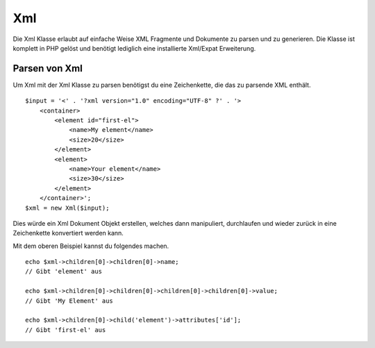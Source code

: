 Xml
###

Die Xml Klasse erlaubt auf einfache Weise XML Fragmente und Dokumente zu
parsen und zu generieren. Die Klasse ist komplett in PHP gelöst und
benötigt lediglich eine installierte Xml/Expat Erweiterung.

Parsen von Xml
==============

Um Xml mit der Xml Klasse zu parsen benötigst du eine Zeichenkette, die
das zu parsende XML enthält.

::

    $input = '<' . '?xml version="1.0" encoding="UTF-8" ?' . '>
        <container>
            <element id="first-el">
                <name>My element</name>
                <size>20</size>
            </element>
            <element>
                <name>Your element</name>
                <size>30</size>
            </element>
        </container>';
    $xml = new Xml($input);

Dies würde ein Xml Dokument Objekt erstellen, welches dann manipuliert,
durchlaufen und wieder zurück in eine Zeichenkette konvertiert werden
kann.

Mit dem oberen Beispiel kannst du folgendes machen.

::

    echo $xml->children[0]->children[0]->name;
    // Gibt 'element' aus

    echo $xml->children[0]->children[0]->children[0]->children[0]->value;
    // Gibt 'My Element' aus

    echo $xml->children[0]->child('element')->attributes['id'];
    // Gibt 'first-el' aus


